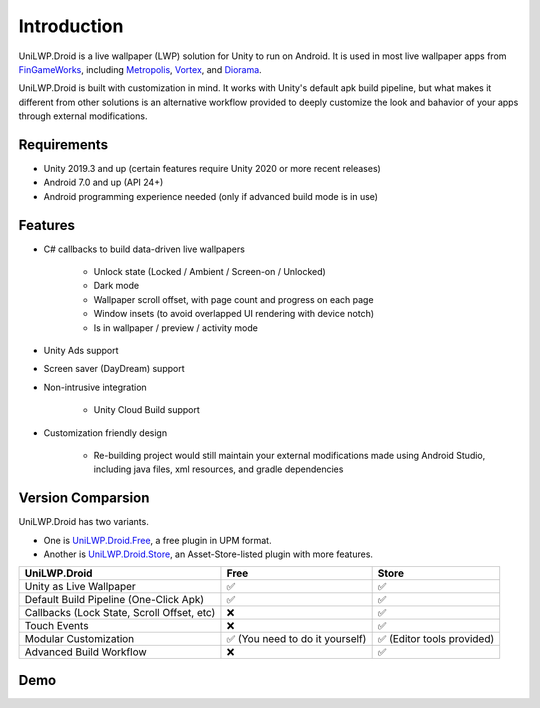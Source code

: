 Introduction
============

UniLWP.Droid is a live wallpaper (LWP) solution for Unity to run on Android. It is used in most live wallpaper apps from `FinGameWorks <https://play.google.com/store/apps/dev?id=5201975025990666617>`_, including `Metropolis <https://play.google.com/store/apps/details?id=com.justzht.metropolis>`_, `Vortex <https://play.google.com/store/apps/details?id=com.justzht.vortex>`_, and `Diorama <https://play.google.com/store/apps/details?id=com.justzht.lwp.diorama>`_.

UniLWP.Droid is built with customization in mind. It works with Unity's default apk build pipeline, but what makes it different from other solutions is an alternative workflow provided to deeply customize the look and bahavior of your apps through external modifications.


Requirements
------------

- Unity 2019.3 and up (certain features require Unity 2020 or more recent releases)
- Android 7.0 and up (API 24+)
- Android programming experience needed (only if advanced build mode is in use)

Features
--------

- C# callbacks to build data-driven live wallpapers

	- Unlock state (Locked / Ambient / Screen-on / Unlocked)
	- Dark mode
	- Wallpaper scroll offset, with page count and progress on each page
	- Window insets (to avoid overlapped UI rendering with device notch)
	- Is in wallpaper / preview / activity mode

- Unity Ads support 

- Screen saver (DayDream) support

- Non-intrusive integration

	- Unity Cloud Build support

- Customization friendly design

	- Re-building project would still maintain your external modifications made using Android Studio, including java files, xml resources, and gradle dependencies


Version Comparsion
------------------

UniLWP.Droid has two variants. 

- One is `UniLWP.Droid.Free <https://github.com/JustinFincher/UniLWP.Droid.Package.Free>`_, a free plugin in UPM format. 

- Another is `UniLWP.Droid.Store <http://u3d.as/1QVw>`_, an Asset-Store-listed plugin with more features.

+----------------------------+------------+-------------+
| UniLWP.Droid               | Free       |       Store |
+============================+============+=============+
| Unity as Live Wallpaper    | ✅         | ✅          |
+----------------------------+------------+-------------+
| Default Build Pipeline     | ✅         | ✅          |
| (One-Click Apk)            |            |             |
+----------------------------+------------+-------------+
| Callbacks (Lock State,     | ❌         | ✅          |
| Scroll Offset, etc)        |            |             |
+----------------------------+------------+-------------+
| Touch Events               | ❌         | ✅          |
+----------------------------+------------+-------------+
| Modular Customization      | ✅ (You    | ✅ (Editor  |
|                            | need to    | tools       |
|                            | do it      | provided)   |
|                            | yourself)  |             |
+----------------------------+------------+-------------+
| Advanced Build Workflow    | ❌         | ✅          |
+----------------------------+------------+-------------+

Demo
-------------------

